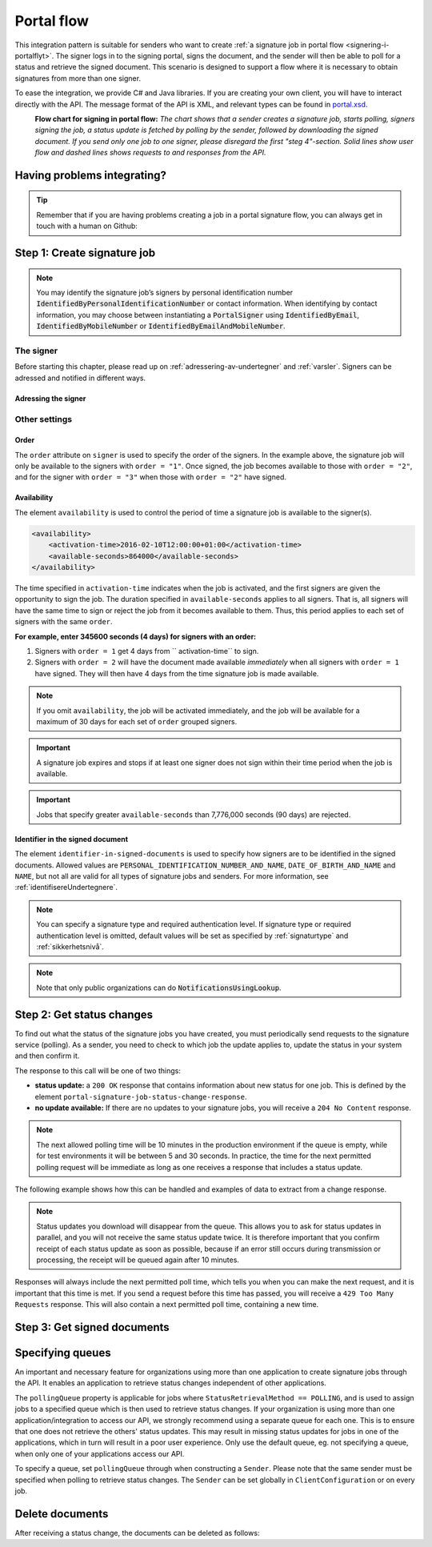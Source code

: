 .. _portal-flow:

Portal flow
****************************

This integration pattern is suitable for senders who want to create :ref:`a signature job in portal flow <signering-i-portalflyt>`. The signer logs in to the signing portal, signs the document, and the sender will then be able to poll for a status and retrieve the signed document. This scenario is designed to support a flow where it is necessary to obtain signatures from more than one signer.

To ease the integration, we provide C# and Java libraries. If you are creating your own client, you will have to interact directly with the API. The message format of the API is XML, and relevant types can be found in `portal.xsd <https://github.com/digipost/signature-api-specification/blob/master/schema/xsd/portal.xsd>`_.

|portalflytskjema|
 **Flow chart for signing in portal flow:** *The chart shows that a sender creates a signature job, starts polling, signers signing the job, a status update is fetched by polling by the sender, followed by downloading the signed document. If you send only one job to one signer, please disregard the first "steg 4"-section. Solid lines show user flow and dashed lines shows requests to and responses from the API.*

Having problems integrating?
===============================

..  TIP::
    Remember that if you are having problems creating a job in a portal signature flow, you can always get in touch with a human on Github:

    ..  tabs::

        ..  group-tab:: C#

            Get help for your `C# integration here <https://github.com/digipost/signature-api-client-dotnet/issues>`_.

        ..  group-tab:: Java

            Get help for your `Java integration here <https://github.com/digipost/signature-api-client-java/issues>`_.

        ..  group-tab:: HTTP

            Get help for your `HTTP integration here <https://github.com/digipost/signature-api-specification>`_.

.. _portalIntegrationStep1:

Step 1: Create signature job
==============================

..  tabs::

    ..  group-tab:: C#

        ..  code-block:: c#

            ClientConfiguration clientConfiguration = null; //As initialized earlier
            var portalClient = new PortalClient(clientConfiguration);

            var documentsToSign = new List<Document>
            {
                new Document(
                    "Document title",
                    FileType.Pdf,
                    @"C:\Path\ToDocument\File.pdf"
                )
            };

            var signers = new List<Signer>
            {
                new Signer(new PersonalIdentificationNumber("00000000000"), new NotificationsUsingLookup()),
                new Signer(new PersonalIdentificationNumber("11111111111"), new Notifications(
                    new Email("email1@example.com"),
                    new Sms("999999999"))),
                new Signer(new ContactInformation {Email = new Email("email2@example.com")}),
                new Signer(new ContactInformation {Sms = new Sms("88888888")}),
                new Signer(new ContactInformation
                {
                    Email = new Email("email3@example.com"),
                    Sms = new Sms("77777777")
                })
            };

            var portalJob = new Job("Job title", documentsToSign, signers, "myReferenceToJob");

            var portalJobResponse = await portalClient.Create(portalJob);

    ..  group-tab:: Java

        ..  code-block:: java

            ClientConfiguration clientConfiguration = null; // As initialized earlier
            PortalClient client = new PortalClient(clientConfiguration);

            byte[] document1Bytes = null; // Load document bytes
            byte[] document2Bytes = null; // Load document bytes
            List<PortalDocument> documents =  Arrays.asList(
                    PortalDocument.builder("Document 1 title", document1Bytes).build(),
                    PortalDocument.builder("Document 2 title", document2Bytes).build());

            List<PortalSigner> signers = Arrays.asList(
                    PortalSigner.identifiedByPersonalIdentificationNumber("12345678910",
                            NotificationsUsingLookup.EMAIL_ONLY)
                            .build(),
                    PortalSigner.identifiedByPersonalIdentificationNumber("12345678911",
                            Notifications.builder().withEmailTo("email@example.com").build())
                            .build(),
                    PortalSigner.identifiedByEmail("email@example.com")
                            .build());

            PortalJob job = PortalJob
                    .builder("Job title", documents, signers).build();

            PortalJobResponse jobResponse = client.create(job);

    ..  group-tab:: HTTP

        The flow starts when the sender sends a request to create the signature job to the API. This request is a `multipart message <https://en.wikipedia.org/wiki/MIME#Multipart_messages>`_ comprised of a document bundle part and a metadata part.


        - The request is a ``HTTP POST`` to the resource ``api.<environment>.signering.posten.no/api/<organization-number>/portal/signature-jobs``, where ``<environment>`` is ``difiqa``, ``difitest`` or just remove the environment part for the production environment.
        - The document bundle is added to the multipart message with ``application/octet-stream`` as media type. See :ref:`informasjonOmDokumentpakken` for more information on the document bundle.
        - The metadata in the multipart request is defined by the ``portal-signature-job-request`` element. These are added with media type ``application/xml``.

        The following example shows metadata for a signature job in a portal flow:

        ..  code-block:: xml

            <portal-signature-job-request xmlns="http://signering.posten.no/schema/v1">
                <reference>123-ABC</reference>
                <polling-queue>custom-queue</polling-queue>
            </portal-signature-job-request>

        An example of the ``manifest.xml`` from the document bundle for a singature job that is to be signed by four signers:

        ..  code-block:: xml

            <?xml version="1.0" encoding="UTF-8" standalone="yes"?>
            <portal-signature-job-manifest xmlns="http://signering.posten.no/schema/v1">
                <signers>
                    <signer order="1">
                        <personal-identification-number>12345678910</personal-identification-number>
                        <notifications>
                            <email address="signer1@example.com" />
                            <sms number="00000000" />
                        </notifications>
                    </signer>
                    <signer order="2">
                        <personal-identification-number>10987654321</personal-identification-number>
                        <notifications>
                            <email address="signer2@example.com" />
                        </notifications>
                    </signer>
                    <signer order="2">
                        <personal-identification-number>01013300001</personal-identification-number>
                        <notifications-using-lookup>
                            <email/>
                            <sms/>
                        </notifications-using-lookup>
                    </signer>
                    <signer order="3">
                        <personal-identification-number>02038412546</personal-identification-number>
                        <notifications-using-lookup>
                            <email/>
                        </notifications-using-lookup>
                    </signer>
                </signers>
                <sender>
                    <organization-number>123456789</organization-number>
                </sender>
                <title>Required job title</title>
                <nonsensitive-title>Optional non-sensitive job title</nonsensitive-title>
                <description>
                    Optional description of the job. May be a summary of the document to be signed,
                    or any message one wish to communicate when the signer is going to sign the document.
                </description>
                <documents>
                    <document href="document.pdf" mime="application/pdf">
                        <title>First document</title>
                    </document>
                    <document href="document2.pdf" mime="application/pdf">
                        <title>Second document</title>
                    </document>
                </documents>
                <availability>
                    <activation-time>2016-02-10T12:00:00+01:00</activation-time>
                    <available-seconds>864000</available-seconds>
                </availability>
                <identifier-in-signed-documents>PERSONAL_IDENTIFICATION_NUMBER_AND_NAME</identifier-in-signed-documents>
            </portal-signature-job-manifest>

        In response to this call, you will get the element ``portal-signature-job-response``. This response contains an ID generated by the signing service. You must store this ID in your systems so that you can later link the results you get from the polling mechanism to the correct signature job.

        ..  code-block:: xml

            <portal-signature-job-response xmlns="http://signering.posten.no/schema/v1">
               <signature-job-id>1</signature-job-id>
               <cancellation-url>https://api.signering.posten.no/api/{sender-identifier}/portal/signature-jobs/1/cancel</cancellation-url>
            </portal-signature-job-response>


..  NOTE::
    You may identify the signature job’s signers by personal identification number :code:`IdentifiedByPersonalIdentificationNumber` or contact information. When identifying by contact information, you may choose between instantiating a :code:`PortalSigner` using :code:`IdentifiedByEmail`, :code:`IdentifiedByMobileNumber` or :code:`IdentifiedByEmailAndMobileNumber`.

The signer
-----------------

Before starting this chapter, please read up on :ref:`adressering-av-undertegner` and :ref:`varsler`. Signers can be adressed and notified in different ways.

Adressing the signer
^^^^^^^^^^^^^^^^^^^^^^


..  tabs::

    ..  group-tab:: C#

        ..  code-block:: c#

            //This functionality exists in C#, but the example has not been generated yet.

    ..  group-tab:: Java

        ..  code-block:: java

            //This functionality exists in Java, but the example has not been generated yet.

    ..  group-tab:: HTTP

        ..  tabs::

            ..  tab:: E-mail

                ..  NOTE:: This option is only available for organisations in private sector

                ..  code-block:: xml

                    <signer>
                        <identified-by-contact-information/>
                        <notifications>
                            <email address="email@example.com"/>
                        </notifications>
                        <on-behalf-of>SELF</on-behalf-of>
                    </signer>

            ..  tab:: Mobile

                ..  NOTE:: This option is only available for organisations in private sector

                ..  code-block:: xml

                    <signer>
                        <identified-by-contact-information/>
                        <notifications>
                            <sms number="00000000" />
                        </notifications>
                        <on-behalf-of>SELF</on-behalf-of>
                    </signer>

            ..  tab:: E-mail and mobile

                ..  NOTE:: This option is only available for organisations in private sector

                ..  code-block:: xml

                    <signer>
                        <identified-by-contact-information/>
                        <notifications>
                            <email address="email@example.com"/>
                            <sms number="00000000" />
                        </notifications>
                        <on-behalf-of>SELF</on-behalf-of>
                    </signer>

            ..  tab:: SSN

                Social Security number, with notification by e-mail:

                ..  code-block:: xml

                    <signer>
                        <personal-identification-number>12345678910</personal-identification-number>
                        <notifications>
                            <email address="email@example.com"/>
                        </notifications>
                        <on-behalf-of>SELF</on-behalf-of>
                    </signer>


                With notification as public organization:

                ..  NOTE::
                    Public organizations must use Kontakt- og Reservasjonsregisteret as lookup method.

                ..  code-block:: xml

                    <signer>
                        <personal-identification-number>12345678910</personal-identification-number>
                        <notifications>
                            <notifications-using-lookup/>
                        </notifications>
                        <on-behalf-of>SELF</on-behalf-of>
                    </signer>

            ..  tab:: On behalf of

                A sender can choose if the signer is signing on behalf of himself or by virtue of a role. This is done by setting the attribute ``on-behalf-of`` to ``SELF`` or ``OTHER``.

                The signed document will not be sent to the signers digital mailbox if signing on behalf of someone else. For public organizations, you must address the signer by a chosen phone number and e-mail, as Kontakt- og Reservasjonsregisteret will not be used.

                ..  code-block:: xml

                    <signer>
                        <personal-identification-number>12345678910</personal-identification-number>
                        <notifications>
                            <email address="email@example.com"/>
                            <sms number="00000000" />
                        </notifications>
                        <on-behalf-of>OTHER</on-behalf-of>
                    </signer>

                ..  NOTE::

                    The element ``notifications-using-lookup`` is only available for public organizations. As this will look up the signers *private* contact information, it is not possible at the same time to indicate that the person signing on behalf of someone else. Thus, you cannot set ``on-behalf-of`` to ``OTHER`` if you want to use the Kontakt- og Reservasjonsregisteret to address signers.

Other settings
---------------------------

Order
^^^^^^^^^^^
The ``order`` attribute on ``signer`` is used to specify the order of the signers. In the example above, the signature job will only be available to the signers with ``order = "1"``. Once signed, the job becomes available to those with ``order = "2"``, and for the signer with ``order = "3"`` when those with ``order = "2"`` have signed.

Availability
^^^^^^^^^^^^^^^^
The element ``availability`` is used to control the period of time a signature job is available to the signer(s).

..  code-block:: xml

    <availability>
        <activation-time>2016-02-10T12:00:00+01:00</activation-time>
        <available-seconds>864000</available-seconds>
    </availability>

The time specified in ``activation-time`` indicates when the job is activated, and the first signers are given the opportunity to sign the job. The duration specified in ``available-seconds`` applies to all signers. That is, all signers will have the same time to sign or reject the job from it becomes available to them. Thus, this period applies to each set of signers with the same ``order``.

**For example, enter 345600 seconds (4 days) for signers with an order:**

#. Signers with ``order = 1`` get 4 days from `` activation-time`` to sign.
#. Signers with ``order = 2`` will have the document made available *immediately* when all signers with ``order = 1`` have signed. They will then have 4 days from the time signature job is made available.

..  NOTE::
    If you omit ``availability``, the job will be activated immediately, and the job will be available for a maximum of 30 days for each set of ``order`` grouped signers.

..  IMPORTANT::
    A signature job expires and stops if at least one signer does not sign within their time period when the job is available.

..  IMPORTANT::
    Jobs that specify greater ``available-seconds`` than 7,776,000 seconds (90 days) are rejected.

Identifier in the signed document
^^^^^^^^^^^^^^^^^^^^^^^^^^^^^^^^^^^

The element ``identifier-in-signed-documents`` is used to specify how signers are to be identified in the signed documents. Allowed values are ``PERSONAL_IDENTIFICATION_NUMBER_AND_NAME``, ``DATE_OF_BIRTH_AND_NAME`` and ``NAME``, but not all are valid for all types of signature jobs and senders. For more information, see :ref:`identifisereUndertegnere`.


..  NOTE:: You can specify a  signature type and required authentication level. If signature type or required authentication level is omitted, default values will be set as specified by :ref:`signaturtype` and :ref:`sikkerhetsnivå`.

..  tabs::

    ..  code-tab:: c#

        List<Document> documentsToSign = null; //As initialized earlier
        var signers = new List<Signer>
        {
            new Signer(new PersonalIdentificationNumber("00000000000"), new NotificationsUsingLookup())
            {
                SignatureType = SignatureType.AdvancedSignature
            }
        };

        var job = new Job(documentsToSign, signers, "myReferenceToJob")
        {
            AuthenticationLevel = AuthenticationLevel.Four
        };

..  NOTE::
    Note that only public organizations can do :code:`NotificationsUsingLookup`.

Step 2: Get status changes
============================

To find out what the status of the signature jobs you have created, you must periodically send requests to the signature service (polling). As a sender, you need to check to which job the update applies to, update the status in your system and then confirm it.

The response to this call will be one of two things:

- **status update:** a ``200 OK`` response that contains information about new status for one job. This is defined by the element ``portal-signature-job-status-change-response``.
- **no update available:** If there are no updates to your signature jobs, you will receive a ``204 No Content`` response.

..  NOTE:: The next allowed polling time will be 10 minutes in the production environment if the queue is empty, while for test environments it will be between 5 and 30 seconds. In practice, the time for the next permitted polling request will be immediate as long as one receives a response that includes a status update.

The following example shows how this can be handled and examples of data to extract from a change response.

..  NOTE::
    Status updates you download will disappear from the queue. This allows you to ask for status updates in parallel, and you will not receive the same status update twice. It is therefore important that you confirm receipt of each status update as soon as possible, because if an error still occurs during transmission or processing, the receipt will be queued again after 10 minutes.

Responses will always include the next permitted poll time, which tells you when you can make the next request, and it is important that this time is met. If you send a request before this time has passed, you will receive a ``429 Too Many Requests`` response. This will also contain a next permitted poll time, containing a new time.

..  tabs::

    .. group-tab:: C#

        ..  code-block:: c#

            PortalClient portalClient = null; //As initialized earlier

            // Repeat the polling until signer signs the document, but ensure to do this at a
            // reasonable interval. If you are processing the result a few times a day in your
            // system, only poll a few times a day.
            var change = await portalClient.GetStatusChange();

            switch (change.Status)
            {
                case JobStatus.NoChanges:
                    //Queue is empty. Additional polling will result in blocking for a defined period.
                    break;
                case JobStatus.Failed:
                case JobStatus.InProgress:
                case JobStatus.CompletedSuccessfully:
                {
                    var signatureJobStatus = change.Status;
                    var signatures = change.Signatures;
                    var signatureOne = signatures.ElementAt(0);
                    var signatureOneStatus = signatureOne.SignatureStatus;
                    break;
                }
            }

            var pollingWillResultInBlock = change.NextPermittedPollTime > DateTime.Now;
            if (pollingWillResultInBlock)
            {
                //Wait until next permitted poll time has passed before polling again.
            }

            //Confirm the receipt to remove it from the queue
            await portalClient.Confirm(change.ConfirmationReference);

    ..  group-tab:: Java

        ..  code-block:: java

            PortalClient client = null; // As initialized earlier

            PortalJobStatusChanged statusChange = client.getStatusChange();

            if (statusChange.is(PortalJobStatus.NO_CHANGES)) {
                // Queue is empty. Must wait before polling again
                Instant nextPermittedPollTime = statusChange.getNextPermittedPollTime();
            } else {
                // Received status update, act according to status
                PortalJobStatus signatureJobStatus = statusChange.getStatus();
                Instant nextPermittedPollTime = statusChange.getNextPermittedPollTime();
            }

            //Get status for signer
            Signature signature = statusChange.getSignatureFrom(
                    SignerIdentifier.identifiedByPersonalIdentificationNumber("12345678910")
            );

            //Confirm the receipt to remove it from the queue
            client.confirm(statusChange);

    ..  group-tab:: HTTP

        To poll, you do a ``HTTP GET`` against ``<root-URL>/portal/ signature-jobs``. Signature jobs that are not placed on a specific queue will be placed in a standard queue. If the job is placed on a specific queue, then the query parameter ``polling_queue`` must also be set to the name of the queue, e.g. ``<root-URL>/portal/signature-jobs? polling_queue=custom-queue``. You should not include any request body on this call.

        The following is an example of a response where part of the signature job has been completed:

        ..  code-block:: xml

            <portal-signature-job-status-change-response xmlns="http://signering.posten.no/schema/v1">
               <signature-job-id>1</signature-job-id>
               <status>IN_PROGRESS</status>
               <confirmation-url>https://api.signering.posten.no/api/{sender-identifier}/portal/signature-jobs/1/complete</confirmation-url>
               <signatures>
                   <signature>
                       <status since="2017-01-23T12:51:43+01:00">SIGNED</status>
                       <personal-identification-number>12345678910</personal-identification-number>
                   </signature>
                   <signature>
                       <status since="2017-01-23T12:00:00+01:00">WAITING</status>
                       <personal-identification-number>98765432100</personal-identification-number>
                   </signature>
                   <pades-url>https://api.signering.posten.no/api/{sender-identifier}/portal/signature-jobs/1/pades</pades-url>
               </signatures>
            </portal-signature-job-status-change-response>

        The ``X-Next-permitted-poll-time`` header will give the next permitted poll time in each response.

        Finally, make a ``HTTP POST`` request to the ``confirmation-url`` to confirm that you have successfully retrieved the status change. If it is the last update and the job is completed successfully and :ref:`langtidsvalidering-og-lagring` is used, this will mark the assignment as completed and stored. Otherwise, the assignment will be deleted from the signing portal.


Step 3: Get signed documents
==============================

..  tabs::

    .. group-tab:: C#

        ..  code-block:: c#

            PortalClient portalClient = null; //As initialized earlier
            var jobStatusChanged = await portalClient.GetStatusChange();

            //Get PAdES:
            var pades = await portalClient.GetPades(jobStatusChanged.PadesReference);

    .. group-tab:: Java

        ..  code-block:: java

            PortalClient client = null; // As initialized earlier
            PortalJobStatusChanged statusChange = null; // As returned when polling for status changes

            // Retrieve PAdES:
            if (statusChange.isPAdESAvailable()) {
                InputStream pAdESStream = client.getPAdES(statusChange.getpAdESUrl());
            }

    ..  group-tab:: HTTP

        The response in the previous step contains the link ``pades-url``. You can do a ``HTTP GET`` on it to download the signed document. For more information on the format of the signed document, see :ref:`signerte-dokumenter`.

        This will include signing information for all signers who have so far signed the job. In most cases, it is not necessary to download the PAdES until all signers have the status ``SIGNED``.

Specifying queues
===================

An important and necessary feature for organizations using more than one application to create signature jobs through the API. It enables an application to retrieve status changes independent of other applications.

The ``pollingQueue`` property is applicable for jobs where ``StatusRetrievalMethod == POLLING``, and is used to assign jobs to a specified queue which is then used to retrieve status changes. If your organization is using more than one application/integration to access our API, we strongly recommend using a separate queue for each one. This is to ensure that one does not retrieve the others' status updates. This may result in missing status updates for jobs in one of the applications, which in turn will result in a poor user experience. Only use the default queue, eg. not specifying a queue, when only one of your applications access our API.

To specify a queue, set ``pollingQueue`` through when constructing a ``Sender``. Please note that the same sender must be specified when polling to retrieve status changes. The ``Sender`` can be set globally in ``ClientConfiguration`` or on every job.

..  tabs::

    ..  group-tab:: C#

        ..  code-block:: c#

            PortalClient portalClient = null; //As initialized earlier

            var organizationNumber = "123456789";
            var sender = new Sender(organizationNumber, new PollingQueue("CustomPollingQueue"));

            var documentsToSign = new List<Document>
            {
                new Document(
                    "Document title",
                    FileType.Pdf,
                    @"C:\Path\ToDocument\File.pdf"
                )
            };

            var signers = new List<Signer>
            {
                new Signer(new PersonalIdentificationNumber("00000000000"), new NotificationsUsingLookup())
            };

            var portalJob = new Job("Job title", documentsToSign, signers, "myReferenceToJob", sender);

            var portalJobResponse = await portalClient.Create(portalJob);

            var changedJob = await portalClient.GetStatusChange(sender);

    ..  group-tab:: Java

        ..  code-block:: java

            ClientConfiguration clientConfiguration = null; // As initialized earlier
            PortalClient client = new PortalClient(clientConfiguration);

            Sender sender = new Sender("000000000", PollingQueue.of("CustomPollingQueue"));

            List<PortalDocument> documents = null; // create documents
            List<PortalSigner> signers = null; // create signers

            PortalJob job = PortalJob
                    .builder("Job title", documents, signers)
                    .withSender(sender)
                    .build();

            PortalJobResponse jobResponse = client.create(job);

            PortalJobStatusChanged statusChange = client.getStatusChange(sender);

    ..  group-tab:: HTTP

        This functionality exists with integration via HTTP, but the example has not been generated yet.

Delete documents
==================

After receiving a status change, the documents can be deleted as follows:

..  tabs::

    ..  group-tab:: C#

        ..  code-block:: c#

            //This functionality exists in C#, but the example has not been generated yet.

    ..  group-tab:: Java

        ..  code-block:: java

            PortalClient client = null; // As initialized earlier
            PortalJobStatusChanged statusChange = null; // As returned when polling for status changes

            client.deleteDocuments(statusChange.getDeleteDocumentsUrl());

    ..  group-tab:: HTTP

        This functionality exists with integration via HTTP, but the example has not been generated yet.

..  |portalflytskjema| image:: https://raw.githubusercontent.com/digipost/signature-api-specification/master/integrasjon/flytskjemaer/asynkron-maskin-til-maskin.png
    :alt: Flytskjema for portalintegrasjon
